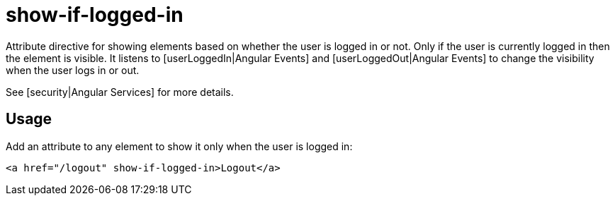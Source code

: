 = show-if-logged-in

Attribute directive for showing elements based on whether the user is logged in or not. Only if the user is currently
logged in then the element is visible. It listens to [userLoggedIn|Angular Events]
and [userLoggedOut|Angular Events] to change the visibility when the user logs in or out.

See [security|Angular Services] for more details.

== Usage
Add an attribute to any element to show it only when the user is logged in:
[source,html]
----
<a href="/logout" show-if-logged-in>Logout</a>
----



